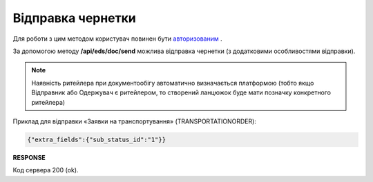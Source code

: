 ######################################################################
**Відправка чернетки**
######################################################################

Для роботи з цим методом користувач повинен бути `авторизованим <https://wiki.edin.ua/uk/latest/integration_2_0/APIv2/Methods/Authorization.html>`__ .

За допомогою методу **/api/eds/doc/send** можлива відправка чернетки (з додатковими особливостями відправки).

.. note:: Наявність ритейлера при документообігу автоматично визначається платформою (тобто якщо Відправник або Одержувач є ритейлером, то створений ланцюжок буде мати позначку конкретного ритейлера)

.. csv-table:: 
  :file: SendDocument.csv
  :widths:  10, 41
  :stub-columns: 0

Приклад для відправки «Заявки на транспортування» (TRANSPORTATIONORDER):

.. code:: json

	{"extra_fields":{"sub_status_id":"1"}}

**RESPONSE**

Код сервера 200 (ok).
